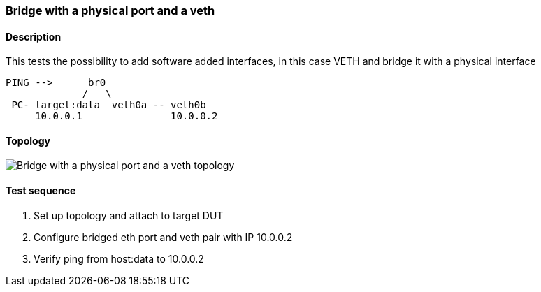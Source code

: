 === Bridge with a physical port and a veth
==== Description
This tests the possibility to add software added interfaces, in this case
VETH and bridge it with a physical interface

....

PING -->      br0
             /   \
 PC- target:data  veth0a -- veth0b
     10.0.0.1               10.0.0.2

....

==== Topology
ifdef::topdoc[]
image::../../test/case/ietf_interfaces/bridge_veth/topology.png[Bridge with a physical port and a veth topology]
endif::topdoc[]
ifndef::topdoc[]
ifdef::testgroup[]
image::bridge_veth/topology.png[Bridge with a physical port and a veth topology]
endif::testgroup[]
ifndef::testgroup[]
image::topology.png[Bridge with a physical port and a veth topology]
endif::testgroup[]
endif::topdoc[]
==== Test sequence
. Set up topology and attach to target DUT
. Configure bridged eth port and veth pair with IP 10.0.0.2
. Verify ping from host:data to 10.0.0.2


<<<

